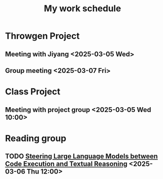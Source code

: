 #+title: My work schedule

* Throwgen Project
** Meeting with Jiyang <2025-03-05 Wed>
** Group meeting <2025-03-07 Fri>
* Class Project
** Meeting with project group <2025-03-05 Wed 10:00>
* Reading group
** TODO [[https://arxiv.org/abs/2410.03524][Steering Large Language Models between Code Execution and Textual Reasoning]] <2025-03-06 Thu 12:00>
